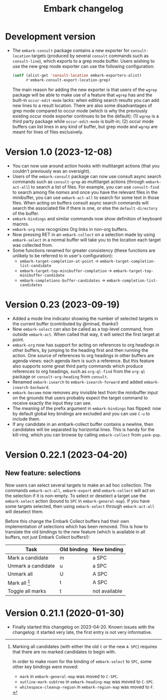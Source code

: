 #+title: Embark changelog

* Development version
- The =embark-consult= package contains a new exporter for
  =consult-location= targets (produced by several =consult= commands such
  as =consult-line=), which exports to a grep mode buffer. Users wishing
  to use the new grep mode exporter can use the following
  configuration:
  #+begin_src emacs-lisp
    (setf (alist-get 'consult-location embark-exporters-alist)
          #'embark-consult-export-location-grep)
  #+end_src
  The main reason for adding the new exporter is that users of the
  =wgrep= package will be able to make use of a feature that =wgrep= has
  and the built-in =occur-edit-mode= lacks: when editing search results
  you can add new lines to a result location. There are also some
  disadvantages of grep mode compared to occur mode (which is why the
  previously existing occur mode exporter continues to be the
  default): (1) =wgrep= is a third party package while =occur-edit-mode=
  is built-in; (2) occur mode buffers can list lines in any kind of
  buffer, but grep mode and =wgrep= are meant for lines of files
  exclusively.
* Version 1.0 (2023-12-08)
- You can now use around action hooks with multitarget actions (that
  you couldn't previously was an oversight).
- Users of the =embark-consult= package can now use consult async search
  commands such as =consult-grep= as multitarget actions (through
  =embark-act-all=) to search a list of files. For example, you can use
  =consult-find= to search among file /names/ and once you have the
  relevant files in the minibuffer, you can use =embark-act-all= to
  search for some text in those files. When acting on buffers consult
  async search commands will search the associated file if there is
  one, or else the =default-directory= of the buffer.
- =embark-bindings= and similar commands now show definition of keyboard
  macros.
- =embark-org= now recognizes Org links in non-org buffers.
- Now pressing RET in an =embark-collect= on a selection made by
  using =embark-select= in a normal buffer will take you to the location
  each target was collected from.
- Some functions renamed for greater consistency (these functions are
  unlikely to be referred to in user's configuration):
  - =embark-target-completion-at-point= → =embark-target-completion-list-candidate=
  - =embark-target-top-minibuffer-completion= → =embark-target-top-minibuffer-candidate=
  - =embark-completions-buffer-candidates= → =embark-completion-list-candidates=
* Version 0.23 (2023-09-19)
- Added a mode line indicator showing the number of selected targets in
  the current buffer (contributed by @minad, thanks!)
- Now =embark-select= can also be called as a top-level command, from
  outside =embark-act=. When called that way, it will select the first
  target at point.
- =embark-org= now has support for acting on references to org headings
  in other buffers, by jumping to the heading first and then running
  the action. One source of references to org headings in other
  buffers are agenda views: each agenda item is such a reference. But
  this feature also supports some great third party commands which
  produce references to org headings, such as =org-ql-find= from the
  =org-ql= package or =consult-org-heading= from =consult=.
- Renamed =embark-isearch= to =embark-isearch-forward= and added
  =embark-isearch-backward=.
- =embark-become= now removes any invisible text from the minibuffer
  input on the grounds that users probably expect the target command
  to receive exactly the input they can see.
- The meaning of the prefix argument in =embark-bindings= has flipped:
  now by default global key bindings are excluded and you can use =C-u=
  to include them.
- If any candidate in an embark-collect buffer contains a newline,
  then candidates will be separated by horizontal lines. This is handy
  for the kill-ring, which you can browse by calling =embark-collect=
  from =yank-pop=.
* Version 0.22.1 (2023-04-20)
** New feature: selections
Now users can select several targets to make an ad hoc collection. The
commands =embark-act-all=, =embark-export= and =embark-collect= will act on
the selection if it is non-empty. To select or deselect a target use
the =embark-select= action (bound to =SPC= in =embark-general-map=). If you
have some targets selected, then using =embark-select= through
=embark-act-all= will deselect them.

Before this change the Embark Collect buffers had their own
implementation of selections which has been removed. This is how to
translate the old bindings to the new feature (which is available in
all buffers, not just Embark Collect buffers!):

| Task               | Old binding | New binding   |
|--------------------+-------------+---------------|
| Mark a candidate   | m           | a SPC         |
| Unmark a candidate | u           | a SPC         |
| Unmark all         | U           | A SPC         |
| Mark all [1]       | t           | A SPC         |
| Toggle all marks   | t           | not available |

[1] Marking all candidates (with either the old =t= or the new =A SPC=)
requires that there are no marked candidates to begin with.

In order to make room for the binding of =embark-select= to
=SPC=, some other key bindings were moved:

- =mark= in =embark-general-map= was moved to =C-SPC=.
- =outline-mark-subtree= in =embark-heading-map= was moved to =C-SPC=.
- =whitespace-cleanup-region= in =embark-region-map= was moved to =F=.

* Version 0.21.1 (2020-01-30)
- Finally started this changelog on 2023-04-20. Known issues with the
  changelog: it started very late, the first entry is not very
  informative.
